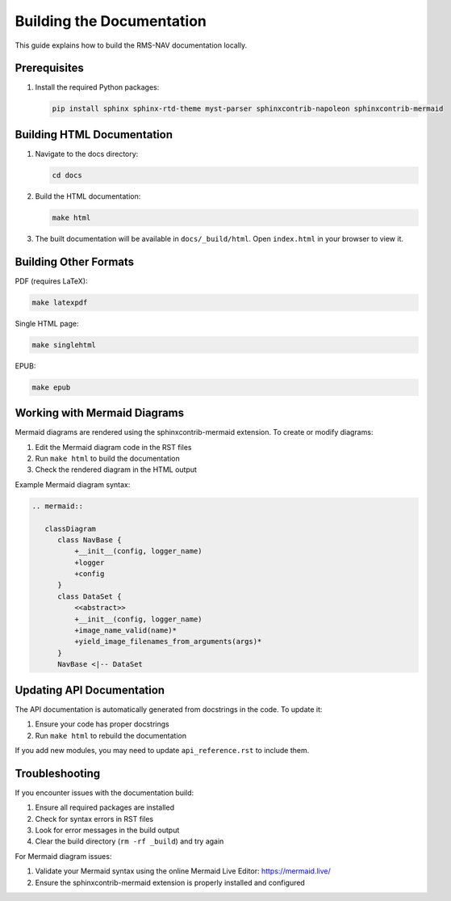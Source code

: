 =========================
Building the Documentation
=========================

This guide explains how to build the RMS-NAV documentation locally.

Prerequisites
------------

1. Install the required Python packages:

   .. code-block:: bash

      pip install sphinx sphinx-rtd-theme myst-parser sphinxcontrib-napoleon sphinxcontrib-mermaid

Building HTML Documentation
-------------------------

1. Navigate to the docs directory:

   .. code-block:: bash

      cd docs

2. Build the HTML documentation:

   .. code-block:: bash

      make html

3. The built documentation will be available in ``docs/_build/html``. Open ``index.html`` in your browser to view it.

Building Other Formats
--------------------

PDF (requires LaTeX):

.. code-block:: bash

   make latexpdf

Single HTML page:

.. code-block:: bash

   make singlehtml

EPUB:

.. code-block:: bash

   make epub

Working with Mermaid Diagrams
---------------------------

Mermaid diagrams are rendered using the sphinxcontrib-mermaid extension. To create or modify diagrams:

1. Edit the Mermaid diagram code in the RST files
2. Run ``make html`` to build the documentation
3. Check the rendered diagram in the HTML output

Example Mermaid diagram syntax:

.. code-block:: rst

   .. mermaid::

      classDiagram
         class NavBase {
             +__init__(config, logger_name)
             +logger
             +config
         }
         class DataSet {
             <<abstract>>
             +__init__(config, logger_name)
             +image_name_valid(name)* 
             +yield_image_filenames_from_arguments(args)*
         }
         NavBase <|-- DataSet

Updating API Documentation
------------------------

The API documentation is automatically generated from docstrings in the code. To update it:

1. Ensure your code has proper docstrings
2. Run ``make html`` to rebuild the documentation

If you add new modules, you may need to update ``api_reference.rst`` to include them.

Troubleshooting
-------------

If you encounter issues with the documentation build:

1. Ensure all required packages are installed
2. Check for syntax errors in RST files
3. Look for error messages in the build output
4. Clear the build directory (``rm -rf _build``) and try again

For Mermaid diagram issues:

1. Validate your Mermaid syntax using the online Mermaid Live Editor: https://mermaid.live/
2. Ensure the sphinxcontrib-mermaid extension is properly installed and configured